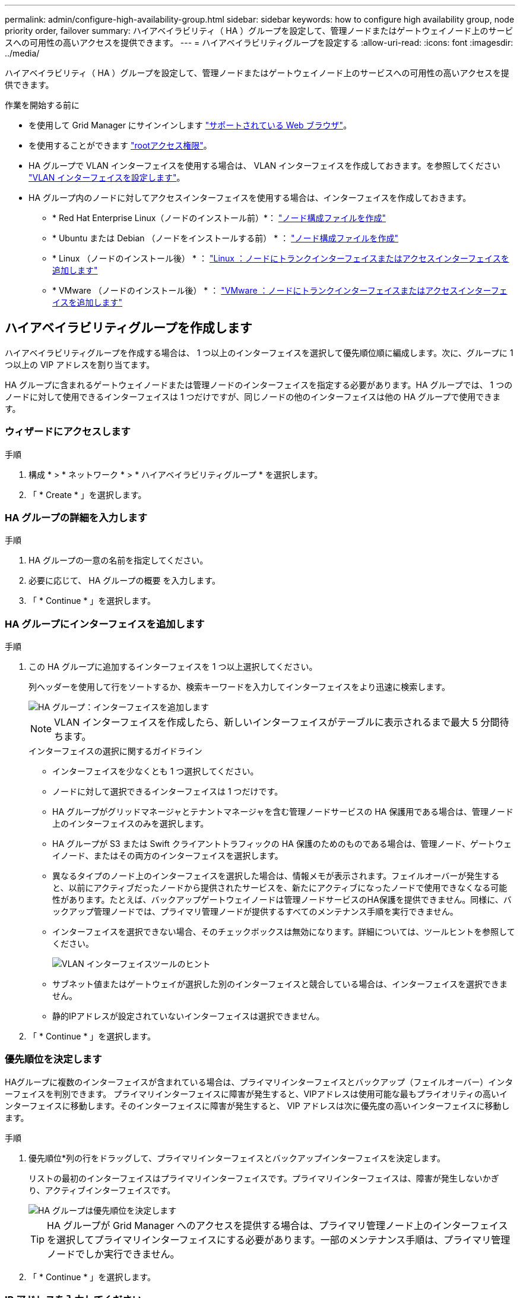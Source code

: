 ---
permalink: admin/configure-high-availability-group.html 
sidebar: sidebar 
keywords: how to configure high availability group, node priority order, failover 
summary: ハイアベイラビリティ（ HA ）グループを設定して、管理ノードまたはゲートウェイノード上のサービスへの可用性の高いアクセスを提供できます。 
---
= ハイアベイラビリティグループを設定する
:allow-uri-read: 
:icons: font
:imagesdir: ../media/


[role="lead"]
ハイアベイラビリティ（ HA ）グループを設定して、管理ノードまたはゲートウェイノード上のサービスへの可用性の高いアクセスを提供できます。

.作業を開始する前に
* を使用して Grid Manager にサインインします link:../admin/web-browser-requirements.html["サポートされている Web ブラウザ"]。
* を使用することができます link:admin-group-permissions.html["rootアクセス権限"]。
* HA グループで VLAN インターフェイスを使用する場合は、 VLAN インターフェイスを作成しておきます。を参照してください link:../admin/configure-vlan-interfaces.html["VLAN インターフェイスを設定します"]。
* HA グループ内のノードに対してアクセスインターフェイスを使用する場合は、インターフェイスを作成しておきます。
+
** * Red Hat Enterprise Linux（ノードのインストール前）*： link:../rhel/creating-node-configuration-files.html["ノード構成ファイルを作成"]
** * Ubuntu または Debian （ノードをインストールする前） * ： link:../ubuntu/creating-node-configuration-files.html["ノード構成ファイルを作成"]
** * Linux （ノードのインストール後） * ： link:../maintain/linux-adding-trunk-or-access-interfaces-to-node.html["Linux ：ノードにトランクインターフェイスまたはアクセスインターフェイスを追加します"]
** * VMware （ノードのインストール後） * ： link:../maintain/vmware-adding-trunk-or-access-interfaces-to-node.html["VMware ：ノードにトランクインターフェイスまたはアクセスインターフェイスを追加します"]






== ハイアベイラビリティグループを作成します

ハイアベイラビリティグループを作成する場合は、 1 つ以上のインターフェイスを選択して優先順位順に編成します。次に、グループに 1 つ以上の VIP アドレスを割り当てます。

HA グループに含まれるゲートウェイノードまたは管理ノードのインターフェイスを指定する必要があります。HA グループでは、 1 つのノードに対して使用できるインターフェイスは 1 つだけですが、同じノードの他のインターフェイスは他の HA グループで使用できます。



=== ウィザードにアクセスします

.手順
. 構成 * > * ネットワーク * > * ハイアベイラビリティグループ * を選択します。
. 「 * Create * 」を選択します。




=== HA グループの詳細を入力します

.手順
. HA グループの一意の名前を指定してください。
. 必要に応じて、 HA グループの概要 を入力します。
. 「 * Continue * 」を選択します。




=== HA グループにインターフェイスを追加します

.手順
. この HA グループに追加するインターフェイスを 1 つ以上選択してください。
+
列ヘッダーを使用して行をソートするか、検索キーワードを入力してインターフェイスをより迅速に検索します。

+
image::../media/ha_group_add_interfaces.png[HA グループ：インターフェイスを追加します]

+

NOTE: VLAN インターフェイスを作成したら、新しいインターフェイスがテーブルに表示されるまで最大 5 分間待ちます。

+
.インターフェイスの選択に関するガイドライン
** インターフェイスを少なくとも 1 つ選択してください。
** ノードに対して選択できるインターフェイスは 1 つだけです。
** HA グループがグリッドマネージャとテナントマネージャを含む管理ノードサービスの HA 保護用である場合は、管理ノード上のインターフェイスのみを選択します。
** HA グループが S3 または Swift クライアントトラフィックの HA 保護のためのものである場合は、管理ノード、ゲートウェイノード、またはその両方のインターフェイスを選択します。
** 異なるタイプのノード上のインターフェイスを選択した場合は、情報メモが表示されます。フェイルオーバーが発生すると、以前にアクティブだったノードから提供されたサービスを、新たにアクティブになったノードで使用できなくなる可能性があります。たとえば、バックアップゲートウェイノードは管理ノードサービスのHA保護を提供できません。同様に、バックアップ管理ノードでは、プライマリ管理ノードが提供するすべてのメンテナンス手順を実行できません。
** インターフェイスを選択できない場合、そのチェックボックスは無効になります。詳細については、ツールヒントを参照してください。
+
image::../media/vlan_parent_interface_tooltip.png[VLAN インターフェイスツールのヒント]

** サブネット値またはゲートウェイが選択した別のインターフェイスと競合している場合は、インターフェイスを選択できません。
** 静的IPアドレスが設定されていないインターフェイスは選択できません。


. 「 * Continue * 」を選択します。




=== 優先順位を決定します

HAグループに複数のインターフェイスが含まれている場合は、プライマリインターフェイスとバックアップ（フェイルオーバー）インターフェイスを判別できます。  プライマリインターフェイスに障害が発生すると、VIPアドレスは使用可能な最もプライオリティの高いインターフェイスに移動します。そのインターフェイスに障害が発生すると、 VIP アドレスは次に優先度の高いインターフェイスに移動します。

.手順
. 優先順位*列の行をドラッグして、プライマリインターフェイスとバックアップインターフェイスを決定します。
+
リストの最初のインターフェイスはプライマリインターフェイスです。プライマリインターフェイスは、障害が発生しないかぎり、アクティブインターフェイスです。

+
image::../media/ha_group_determine_failover.png[HA グループは優先順位を決定します]

+

TIP: HA グループが Grid Manager へのアクセスを提供する場合は、プライマリ管理ノード上のインターフェイスを選択してプライマリインターフェイスにする必要があります。一部のメンテナンス手順は、プライマリ管理ノードでしか実行できません。

. 「 * Continue * 」を選択します。




=== IP アドレスを入力してください

.手順
. [* Subnet CIDR*] フィールドで、 CIDR 表記の VIP サブネット（ IPv4 アドレスの後にスラッシュとサブネットの長さ（ 0 ～ 32 ）を指定します。
+
ネットワークアドレスにホストビットを設定しないでください。例： `192.16.0.0/22`。

+

NOTE: 32 ビットプレフィックスを使用する場合、 VIP ネットワークアドレスはゲートウェイアドレスおよび VIP アドレスとしても機能します。

+
image::../media/ha_group_select_virtual_ips.png[HA グループは VIP を入力します]

. 必要に応じて、 S3 、 Swift 、管理またはテナントクライアントが別のサブネットからこれらの VIP アドレスにアクセスする場合は、 * ゲートウェイ IP アドレス * を入力します。ゲートウェイアドレスは VIP サブネット内に設定する必要があります。
+
クライアントと管理者のユーザは、このゲートウェイを使用して仮想 IP アドレスにアクセスします。

. HAグループ内のアクティブインターフェイスのVIPアドレスを1つ以上10個以下で入力します。すべてのVIPアドレスはVIPサブネット内に存在する必要があり、すべてがアクティブインターフェイス上で同時にアクティブになります。
+
IPv4 アドレスを少なくとも 1 つ指定する必要があります。必要に応じて、追加の IPv4 アドレスと IPv6 アドレスを指定できます。

. HA グループの作成 * を選択し、 * 完了 * を選択します。
+
HA グループが作成され、設定済みの仮想 IP アドレスを使用できるようになります。





=== 次のステップ

この HA グループをロードバランシングに使用する場合は、ロードバランサエンドポイントを作成してポートとネットワークプロトコルを決定し、必要な証明書を接続します。を参照してください link:configuring-load-balancer-endpoints.html["ロードバランサエンドポイントを設定する"]。



== ハイアベイラビリティグループを編集します

ハイアベイラビリティ（ HA ）グループを編集して、グループ名と概要 を変更したり、インターフェイスを追加または削除したり、優先順位を変更したり、仮想 IP アドレスを追加または更新したりできます。

たとえば、サイトまたはノードの運用停止手順 で、選択したインターフェイスに関連付けられているノードを削除する場合、 HA グループの編集が必要になることがあります。

.手順
. 構成 * > * ネットワーク * > * ハイアベイラビリティグループ * を選択します。
+
ハイアベイラビリティグループページには、既存のすべての HA グループが表示されます。

. 編集するHAグループのチェックボックスを選択します。
. 更新する内容に基づいて、次のいずれかを実行します。
+
** 仮想 IP アドレスを追加または削除するには、 * Actions * > * Edit virtual IP address * を選択します。
** *Actions * > * Edit HA group * を選択して、グループ名または概要 を更新したり、インターフェイスを追加または削除したり、優先順位を変更したり、 VIP アドレスを追加または削除したりします。


. [ 仮想 IP アドレスの編集 *] を選択した場合：
+
.. HA グループの仮想 IP アドレスを更新します。
.. [ 保存（ Save ） ] を選択します。
.. [ 完了 ] を選択します。


. HA グループの編集 * を選択した場合：
+
.. 必要に応じて、グループの名前または概要 を更新します。
.. 必要に応じて、チェックボックスをオンまたはオフにしてインターフェイスを追加または削除します。
+

NOTE: HA グループが Grid Manager へのアクセスを提供する場合は、プライマリ管理ノード上のインターフェイスを選択してプライマリインターフェイスにする必要があります。一部のメンテナンス手順は、プライマリ管理ノードでしか実行できません

.. 必要に応じて、行をドラッグして、このHAグループのプライマリインターフェイスとバックアップインターフェイスの優先順位を変更します。
.. 必要に応じて、仮想 IP アドレスを更新します。
.. [ 保存（ Save ） ] を選択し、 [ 完了（ Finish ） ] を選択します。






== ハイアベイラビリティグループを削除する

ハイアベイラビリティ（ HA ）グループは一度に 1 つ以上削除できます。


TIP: ロードバランサエンドポイントにバインドされているHAグループは削除できません。HAグループを削除するには、そのグループを使用しているすべてのロードバランサエンドポイントからそのグループを削除する必要があります。

クライアントの停止を回避するには、 HA グループを削除する前に、影響を受ける S3 または Swift クライアントアプリケーションを更新します。各クライアントを更新して、別の IP アドレスを使用して接続します。たとえば、別の HA グループの仮想 IP アドレスや、インストール時にインターフェイスに設定された IP アドレスなどです。

.手順
. 構成 * > * ネットワーク * > * ハイアベイラビリティグループ * を選択します。
. 削除する各HAグループの*[ロードバランサエンドポイント]*列を確認します。ロードバランサエンドポイントが表示されている場合：
+
.. [設定]*>*[ネットワーク]*>*[ロードバランサエンドポイント]*の順に選択します。
.. エンドポイントのチェックボックスを選択します。
.. [ * アクション * （ Actions * ） ] > [ * エンドポイントバインドモードの編集（ Edit Endpoint binding mode ） ]
.. バインドモードを更新してHAグループを削除します。
.. 「変更を保存」を選択します。


. ロードバランサエンドポイントが表示されない場合は、削除する各HAグループのチェックボックスを選択します。
. [操作]*>*[HAグループの削除]*を選択します。
. メッセージを確認し、「 * HA グループを削除」を選択して選択を確認します。
+
選択したすべての HA グループが削除されます。ハイアベイラビリティグループのページに、成功を示す緑色のバナーが表示されます。


